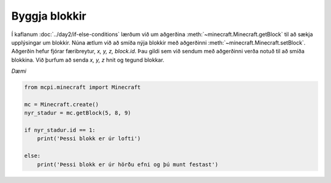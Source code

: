Byggja blokkir
==============

Í kaflanum :doc:`../day2/if-else-conditions` lærðum við um aðgerðina :meth:`~minecraft.Minecraft.getBlock` til að sækja upplýsingar um blokkir. Núna ætlum við að smíða nýja blokkir með aðgerðinni :meth:`~minecraft.Minecraft.setBlock`. Aðgerðin hefur fjórar færibreytur, *x, y, z, block.id*. Þau gildi sem við sendum með aðgerðinni verða notuð til að smíða blokkina. Við þurfum að senda *x, y, z* hnit og tegund blokkar.

*Dæmi*

.. code-block:: python

    from mcpi.minecraft import Minecraft

    mc = Minecraft.create()
    nyr_stadur = mc.getBlock(5, 8, 9)

    if nyr_stadur.id == 1:
        print('Þessi blokk er úr lofti')
    
    else:
        print('Þessi blokk er úr hörðu efni og þú munt festast')


